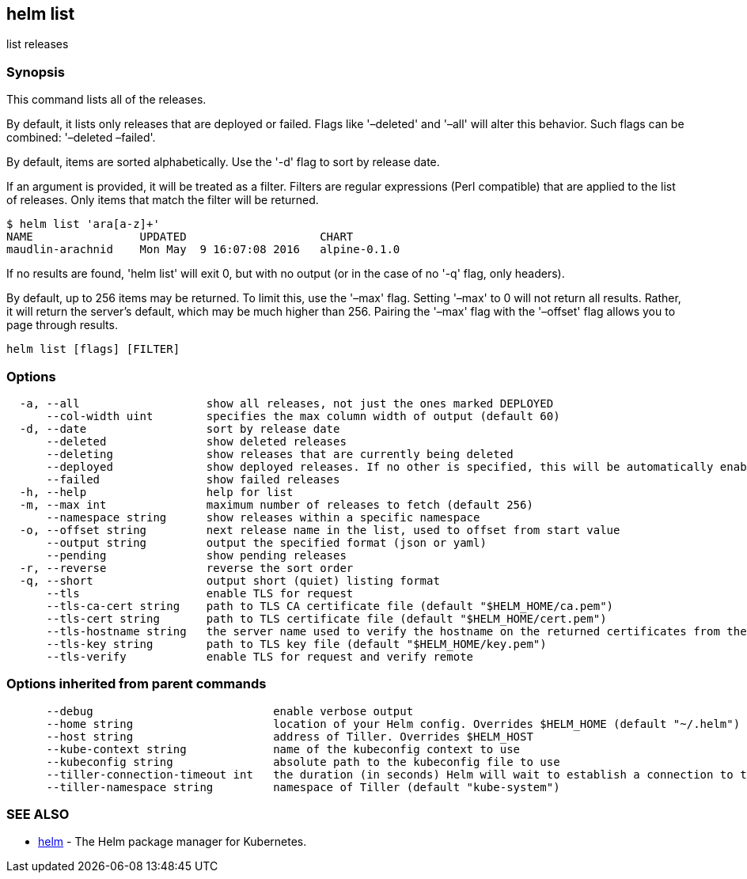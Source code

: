 == helm list

list releases

=== Synopsis

This command lists all of the releases.

By default, it lists only releases that are deployed or failed. Flags like
'–deleted' and '–all' will alter this behavior. Such flags can be combined:
'–deleted –failed'.

By default, items are sorted alphabetically. Use the '-d' flag to sort by
release date.

If an argument is provided, it will be treated as a filter. Filters are
regular expressions (Perl compatible) that are applied to the list of releases.
Only items that match the filter will be returned.

[source]
----
$ helm list 'ara[a-z]+'
NAME                UPDATED                    CHART
maudlin-arachnid    Mon May  9 16:07:08 2016   alpine-0.1.0
----

If no results are found, 'helm list' will exit 0, but with no output (or in
the case of no '-q' flag, only headers).

By default, up to 256 items may be returned. To limit this, use the '–max' flag.
Setting '–max' to 0 will not return all results. Rather, it will return the
server's default, which may be much higher than 256. Pairing the '–max'
flag with the '–offset' flag allows you to page through results.

[source]
----
helm list [flags] [FILTER]
----

=== Options

[source]
----
  -a, --all                   show all releases, not just the ones marked DEPLOYED
      --col-width uint        specifies the max column width of output (default 60)
  -d, --date                  sort by release date
      --deleted               show deleted releases
      --deleting              show releases that are currently being deleted
      --deployed              show deployed releases. If no other is specified, this will be automatically enabled
      --failed                show failed releases
  -h, --help                  help for list
  -m, --max int               maximum number of releases to fetch (default 256)
      --namespace string      show releases within a specific namespace
  -o, --offset string         next release name in the list, used to offset from start value
      --output string         output the specified format (json or yaml)
      --pending               show pending releases
  -r, --reverse               reverse the sort order
  -q, --short                 output short (quiet) listing format
      --tls                   enable TLS for request
      --tls-ca-cert string    path to TLS CA certificate file (default "$HELM_HOME/ca.pem")
      --tls-cert string       path to TLS certificate file (default "$HELM_HOME/cert.pem")
      --tls-hostname string   the server name used to verify the hostname on the returned certificates from the server
      --tls-key string        path to TLS key file (default "$HELM_HOME/key.pem")
      --tls-verify            enable TLS for request and verify remote
----

=== Options inherited from parent commands

[source]
----
      --debug                           enable verbose output
      --home string                     location of your Helm config. Overrides $HELM_HOME (default "~/.helm")
      --host string                     address of Tiller. Overrides $HELM_HOST
      --kube-context string             name of the kubeconfig context to use
      --kubeconfig string               absolute path to the kubeconfig file to use
      --tiller-connection-timeout int   the duration (in seconds) Helm will wait to establish a connection to tiller (default 300)
      --tiller-namespace string         namespace of Tiller (default "kube-system")
----

=== SEE ALSO

* link:helm.html[helm] - The Helm package manager for Kubernetes.

